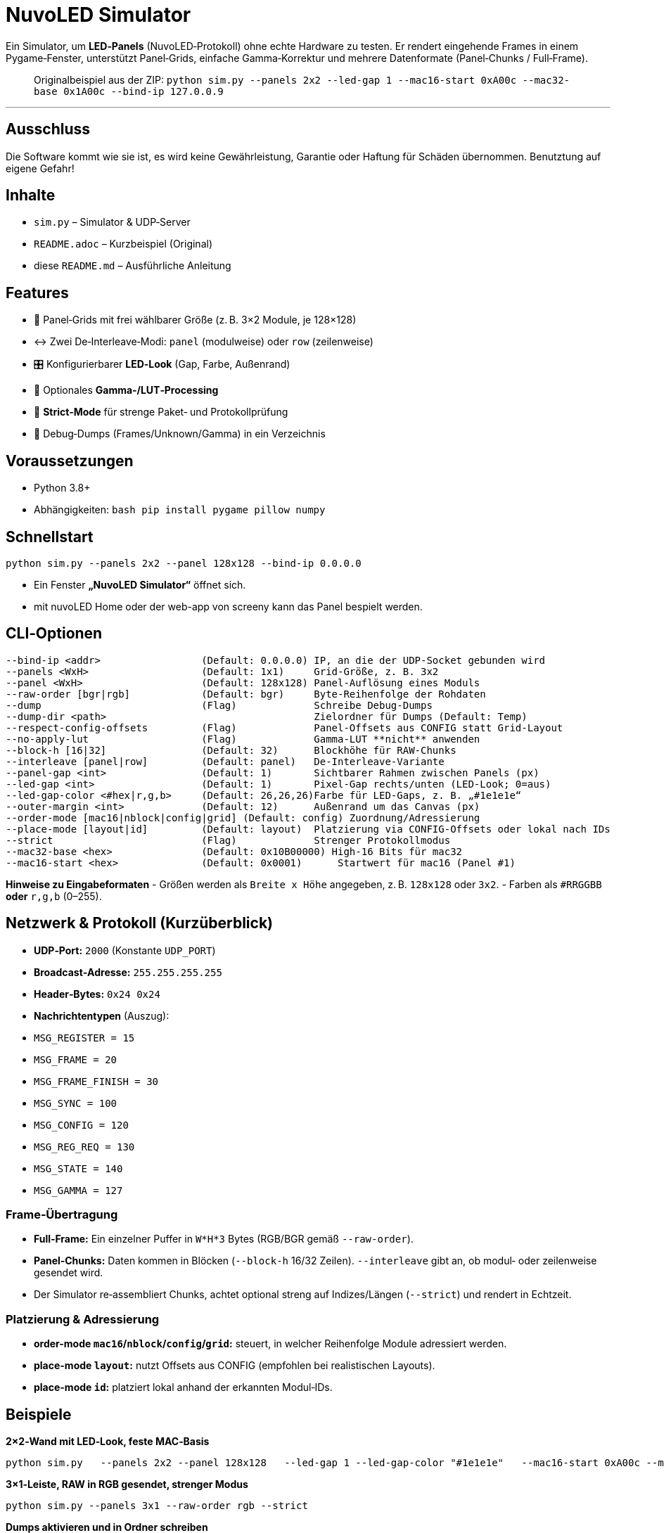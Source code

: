 # NuvoLED Simulator

Ein Simulator, um **LED‑Panels** (NuvoLED‑Protokoll) ohne echte Hardware zu testen. 
Er rendert eingehende Frames in einem Pygame‑Fenster, unterstützt Panel‑Grids, einfache Gamma‑Korrektur und mehrere Datenformate (Panel‑Chunks / Full‑Frame).

> Originalbeispiel aus der ZIP:  
> `python sim.py --panels 2x2 --led-gap 1 --mac16-start 0xA00c --mac32-base 0x1A00c --bind-ip 127.0.0.9`

---
## Ausschluss
Die Software kommt wie sie ist, es wird keine Gewährleistung, Garantie oder Haftung für Schäden übernommen.
Benutztung auf eigene Gefahr!

## Inhalte
- `sim.py` – Simulator & UDP‑Server
- `README.adoc` – Kurzbeispiel (Original)
- diese `README.md` – Ausführliche Anleitung

## Features
- 🧱 Panel‑Grids mit frei wählbarer Größe (z. B. 3×2 Module, je 128×128)
- ↔️ Zwei De‑Interleave‑Modi: `panel` (modulweise) oder `row` (zeilenweise)
- 🎛️ Konfigurierbarer **LED‑Look** (Gap, Farbe, Außenrand)
- 🎨 Optionales **Gamma‑/LUT‑Processing**
- 🔐 **Strict‑Mode** für strenge Paket‑ und Protokollprüfung
- 🧪 Debug‑Dumps (Frames/Unknown/Gamma) in ein Verzeichnis

## Voraussetzungen
- Python 3.8+
- Abhängigkeiten:
  ```bash
  pip install pygame pillow numpy
  ```

## Schnellstart
```bash
python sim.py --panels 2x2 --panel 128x128 --bind-ip 0.0.0.0
```
- Ein Fenster **„NuvoLED Simulator“** öffnet sich.
- mit nuvoLED Home oder der web-app von screeny kann das Panel bespielt werden.

## CLI‑Optionen
```text
--bind-ip <addr>                 (Default: 0.0.0.0) IP, an die der UDP‑Socket gebunden wird
--panels <WxH>                   (Default: 1x1)     Grid‑Größe, z. B. 3x2
--panel <WxH>                    (Default: 128x128) Panel‑Auflösung eines Moduls
--raw-order [bgr|rgb]            (Default: bgr)     Byte‑Reihenfolge der Rohdaten
--dump                           (Flag)             Schreibe Debug‑Dumps
--dump-dir <path>                                   Zielordner für Dumps (Default: Temp)
--respect-config-offsets         (Flag)             Panel‑Offsets aus CONFIG statt Grid‑Layout
--no-apply-lut                   (Flag)             Gamma‑LUT **nicht** anwenden
--block-h [16|32]                (Default: 32)      Blockhöhe für RAW‑Chunks
--interleave [panel|row]         (Default: panel)   De‑Interleave‑Variante
--panel-gap <int>                (Default: 1)       Sichtbarer Rahmen zwischen Panels (px)
--led-gap <int>                  (Default: 1)       Pixel‑Gap rechts/unten (LED‑Look; 0=aus)
--led-gap-color <#hex|r,g,b>     (Default: 26,26,26)Farbe für LED‑Gaps, z. B. „#1e1e1e“
--outer-margin <int>             (Default: 12)      Außenrand um das Canvas (px)
--order-mode [mac16|nblock|config|grid] (Default: config) Zuordnung/Adressierung
--place-mode [layout|id]         (Default: layout)  Platzierung via CONFIG‑Offsets oder lokal nach IDs
--strict                         (Flag)             Strenger Protokollmodus
--mac32-base <hex>               (Default: 0x10B00000) High‑16 Bits für mac32
--mac16-start <hex>              (Default: 0x0001)      Startwert für mac16 (Panel #1)
```
**Hinweise zu Eingabeformaten**
- Größen werden als `Breite x Höhe` angegeben, z. B. `128x128` oder `3x2`.
- Farben als `#RRGGBB` **oder** `r,g,b` (0–255).

## Netzwerk & Protokoll (Kurzüberblick)
- **UDP‑Port:** `2000` (Konstante `UDP_PORT`)
- **Broadcast‑Adresse:** `255.255.255.255`
- **Header‑Bytes:** `0x24 0x24`
- **Nachrichtentypen** (Auszug):
  - `MSG_REGISTER = 15`
  - `MSG_FRAME = 20`
  - `MSG_FRAME_FINISH = 30`
  - `MSG_SYNC = 100`
  - `MSG_CONFIG = 120`
  - `MSG_REG_REQ = 130`
  - `MSG_STATE = 140`
  - `MSG_GAMMA = 127`

### Frame‑Übertragung
- **Full‑Frame:** Ein einzelner Puffer in `W*H*3` Bytes (RGB/BGR gemäß `--raw-order`).
- **Panel‑Chunks:** Daten kommen in Blöcken (`--block-h` 16/32 Zeilen). `--interleave` gibt an, ob modul‑ oder zeilenweise gesendet wird.
- Der Simulator re‑assembliert Chunks, achtet optional streng auf Indizes/Längen (`--strict`) und rendert in Echtzeit.

### Platzierung & Adressierung
- **order-mode `mac16`/`nblock`/`config`/`grid`:** steuert, in welcher Reihenfolge Module adressiert werden.
- **place-mode `layout`:** nutzt Offsets aus CONFIG (empfohlen bei realistischen Layouts).
- **place-mode `id`:** platziert lokal anhand der erkannten Modul‑IDs.

## Beispiele
**2×2‑Wand mit LED‑Look, feste MAC‑Basis**
```bash
python sim.py   --panels 2x2 --panel 128x128   --led-gap 1 --led-gap-color "#1e1e1e"   --mac16-start 0xA00c --mac32-base 0x1A00c   --bind-ip 127.0.0.9
```

**3×1‑Leiste, RAW in RGB gesendet, strenger Modus**
```bash
python sim.py --panels 3x1 --raw-order rgb --strict
```

**Dumps aktivieren und in Ordner schreiben**
```bash
python sim.py --dump --dump-dir ./dumps
```

## Lizenz
Der Code darf nicht kommerziell weiterverwendet werden
PolyForm Noncommercial
—

**Viel Spaß beim Simulieren!**

